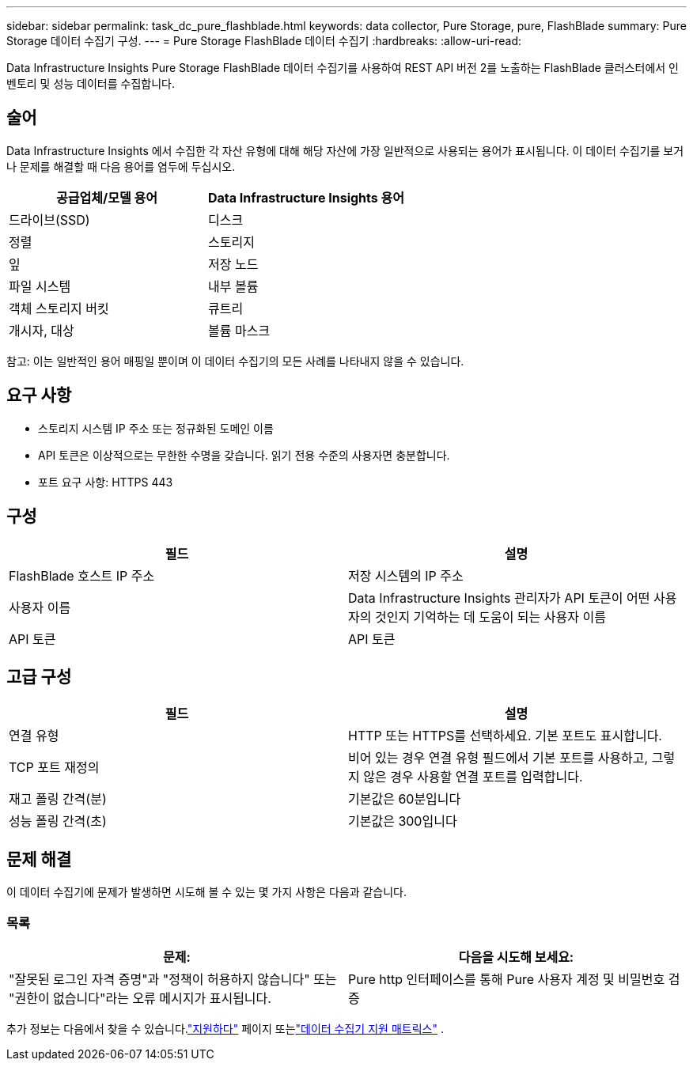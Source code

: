 ---
sidebar: sidebar 
permalink: task_dc_pure_flashblade.html 
keywords: data collector, Pure Storage, pure, FlashBlade 
summary: Pure Storage 데이터 수집기 구성. 
---
= Pure Storage FlashBlade 데이터 수집기
:hardbreaks:
:allow-uri-read: 


[role="lead"]
Data Infrastructure Insights Pure Storage FlashBlade 데이터 수집기를 사용하여 REST API 버전 2를 노출하는 FlashBlade 클러스터에서 인벤토리 및 성능 데이터를 수집합니다.



== 술어

Data Infrastructure Insights 에서 수집한 각 자산 유형에 대해 해당 자산에 가장 일반적으로 사용되는 용어가 표시됩니다.  이 데이터 수집기를 보거나 문제를 해결할 때 다음 용어를 염두에 두십시오.

[cols="2*"]
|===
| 공급업체/모델 용어 | Data Infrastructure Insights 용어 


| 드라이브(SSD) | 디스크 


| 정렬 | 스토리지 


| 잎 | 저장 노드 


| 파일 시스템 | 내부 볼륨 


| 객체 스토리지 버킷 | 큐트리 


| 개시자, 대상 | 볼륨 마스크 
|===
참고: 이는 일반적인 용어 매핑일 뿐이며 이 데이터 수집기의 모든 사례를 나타내지 않을 수 있습니다.



== 요구 사항

* 스토리지 시스템 IP 주소 또는 정규화된 도메인 이름
* API 토큰은 이상적으로는 무한한 수명을 갖습니다.  읽기 전용 수준의 사용자면 충분합니다.
* 포트 요구 사항: HTTPS 443




== 구성

[cols="2*"]
|===
| 필드 | 설명 


| FlashBlade 호스트 IP 주소 | 저장 시스템의 IP 주소 


| 사용자 이름 | Data Infrastructure Insights 관리자가 API 토큰이 어떤 사용자의 것인지 기억하는 데 도움이 되는 사용자 이름 


| API 토큰 | API 토큰 
|===


== 고급 구성

[cols="2*"]
|===
| 필드 | 설명 


| 연결 유형 | HTTP 또는 HTTPS를 선택하세요.  기본 포트도 표시합니다. 


| TCP 포트 재정의 | 비어 있는 경우 연결 유형 필드에서 기본 포트를 사용하고, 그렇지 않은 경우 사용할 연결 포트를 입력합니다. 


| 재고 폴링 간격(분) | 기본값은 60분입니다 


| 성능 폴링 간격(초) | 기본값은 300입니다 
|===


== 문제 해결

이 데이터 수집기에 문제가 발생하면 시도해 볼 수 있는 몇 가지 사항은 다음과 같습니다.



=== 목록

[cols="2*"]
|===
| 문제: | 다음을 시도해 보세요: 


| "잘못된 로그인 자격 증명"과 "정책이 허용하지 않습니다" 또는 "권한이 없습니다"라는 오류 메시지가 표시됩니다. | Pure http 인터페이스를 통해 Pure 사용자 계정 및 비밀번호 검증 
|===
추가 정보는 다음에서 찾을 수 있습니다.link:concept_requesting_support.html["지원하다"] 페이지 또는link:reference_data_collector_support_matrix.html["데이터 수집기 지원 매트릭스"] .
